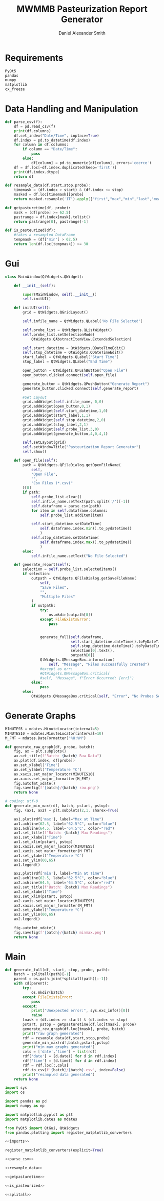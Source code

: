 #+Title: MWMMB Pasteurization Report Generator
#+Author: Daniel Alexander Smith
#+Email: DanielS@giveryourmilk.org

* Requirements
#+name requirements.txt
#+BEGIN_SRC org :tangle requirements.txt
  PyQt5
  pandas
  numpy
  matplotlib
  cx_freeze
#+END_SRC

* Data Handling and Manipulation
#+name: parse_csv
#+BEGIN_SRC python
  def parse_csv(f):
      df = pd.read_csv(f)
      print(df.columns)
      df.set_index("Date/Time", inplace=True)
      df.index = pd.to_datetime(df.index)
      for column in df.columns:
          if column == "Date/Time":
              pass
          else:
              df[column] = pd.to_numeric(df[column], errors='coerce')
      df = df.loc[~df.index.duplicated(keep='first')]
      print(df.index.dtype)
      return df
#+END_SRC

#+name: resample_data
#+BEGIN_SRC python
  def resample_data(df,start,stop,probe):
      timemask = (df.index > start) & (df.index <= stop)
      masked = df.loc[timemask][probe]
      return masked.resample('1T').apply(["first","max","min","last","mean"])
#+END_SRC
#+name: getpasturetime
#+BEGIN_SRC python
  def getpasturetime(df, probe):
      mask = (df[probe] >= 62.5)
      pastrange = df.index[mask].tolist()
      return pastrange[0], pastrange[-1]
#+END_SRC

#+name: is_pasteurized
#+BEGIN_SRC python
  def is_pasteurized(df):
      #takes a resampled DataFrame
      tempmask = (df['min'] > 62.5)
      return len(df.loc[tempmask]) >= 30
#+END_SRC

* Gui
#+name: gui
#+BEGIN_SRC python
  class MainWindow(QtWidgets.QWidget):

      def __init__(self):

          super(MainWindow, self).__init__()
          self.initUI()

      def initUI(self):
          grid = QtWidgets.QGridLayout()

          self.infile_name = QtWidgets.QLabel('No File Selected')

          self.probe_list = QtWidgets.QListWidget()
          self.probe_list.setSelectionMode(
              QtWidgets.QAbstractItemView.ExtendedSelection)

          self.start_datetime = QtWidgets.QDateTimeEdit()
          self.stop_datetime = QtWidgets.QDateTimeEdit()
          start_label = QtWidgets.QLabel("Start Time")
          stop_label = QtWidgets.QLabel("End Time")

          open_button = QtWidgets.QPushButton("Open File")
          open_button.clicked.connect(self.open_file)

          generate_button = QtWidgets.QPushButton("Generate Report")
          generate_button.clicked.connect(self.generate_report)

          #Set Layout
          grid.addWidget(self.infile_name, 0,0)
          grid.addWidget(open_button,0,1)
          grid.addWidget(self.start_datetime,1,0)
          grid.addWidget(start_label,1,1)
          grid.addWidget(self.stop_datetime,2,0)
          grid.addWidget(stop_label,2,1)
          grid.addWidget(self.probe_list,3,0)
          grid.addWidget(generate_button,4,0,4,1)

          self.setLayout(grid)
          self.setWindowTitle("Pasteurization Report Generator")
          self.show()

      def open_file(self):
          path = QtWidgets.QFileDialog.getOpenFileName(
              self,
              'Open File',
              "",
              "Csv Files (*.csv)"
          )[0]
          if path:
              self.probe_list.clear()
              self.infile_name.setText(path.split('/')[-1])
              self.dataframe = parse_csv(path)
              for item in self.dataframe.columns:
                  self.probe_list.addItem(item)

              self.start_datetime.setDateTime(
                  self.dataframe.index.min().to_pydatetime()
                  )
              self.stop_datetime.setDateTime(
                  self.dataframe.index.max().to_pydatetime()
                  )
          else:
              self.infile_name.setText("No File Selected")

      def generate_report(self):
          selection = self.probe_list.selectedItems()
          if selection:
              outpath = QtWidgets.QFileDialog.getSaveFileName(
                  self,
                  "Save Files",
                  "",
                  "Multiple Files"
              )
              if outpath:
                  try:
                      os.mkdir(outpath[0])
                  except FileExistsError:
                      pass


                  generate_full(self.dataframe,
                                self.start_datetime.dateTime().toPyDateTime(),
                                self.stop_datetime.dateTime().toPyDateTime(),
                                selection[0].text(),
                                outpath[0])
                  QtWidgets.QMessageBox.information(
                      self, "Message", "Files successfully created")
                  #except as err:
                  #QtWidgets.QMessageBox.critical(
                  #self, "Message", f"Error Occurred: {err}")
              else:
                  pass
          else:
              QtWidgets.QMessageBox.critical(self, "Error", "No Probes Selected")
#+END_SRC

#+RESULTS: gui
* Generate Graphs
#+name: graph_constants
#+BEGIN_SRC python
  MINUTES5 = mdates.MinuteLocator(interval=5)
  MINUTES10 = mdates.MinuteLocator(interval=10)
  M_FMT = mdates.DateFormatter("%H:%M")
#+END_SRC

#+name: generate_raw_graph
#+BEGIN_SRC python
  def generate_raw_graph(df, probe, batch):
      fig, ax = plt.subplots()
      ax.set_title(f"Batch: {batch} Raw Data")
      ax.plot(df.index, df[probe])
      ax.set_xlabel('Time')
      ax.set_ylabel('Temperature °C')
      ax.xaxis.set_major_locator(MINUTES10)
      ax.xaxis.set_major_formatter(M_FMT)
      fig.autofmt_xdate()
      fig.savefig(f'{batch}/{batch} raw.png')
      return None
#+END_SRC
#+name: generate_min_max
#+BEGIN_SRC python
  # coding: utf-8
  def generate_min_max(rdf, batch, pstart, pstop):
      fig, (ax1, ax2) = plt.subplots(2,1, sharex=True)

      ax1.plot(rdf['max'], label="Max at Time")
      ax1.axhline(62.5, label="62.5°C", color="blue")
      ax1.axhline(64.5, label='64.5°C', color="red")
      ax1.set_title(f"Batch: {batch} Max Readings")
      ax1.set_xlabel("Time")
      ax1.set_xlim(pstart, pstop)
      ax1.xaxis.set_major_locator(MINUTES5)
      ax1.xaxis.set_major_formatter(M_FMT)
      ax1.set_ylabel('Temperature °C')
      ax1.set_ylim(60,65)
      ax1.legend()

      ax2.plot(rdf['min'], label="Min at Time")
      ax2.axhline(62.5, label="62.5°C", color="blue")
      ax2.axhline(64.5, label='64.5°C', color="red")
      ax2.set_title(f"Batch: {batch} Max Readings")
      ax2.set_xlabel("Time")
      ax2.set_xlim(pstart, pstop)
      ax2.xaxis.set_major_locator(MINUTES5)
      ax2.xaxis.set_major_formatter(M_FMT)
      ax2.set_ylabel('Temperature °C')
      ax2.set_ylim(60,65)
      ax2.legend()

      fig.autofmt_xdate()
      fig.savefig(f'{batch}/{batch} minmax.png')
      return None
#+END_SRC

* Main
#+name: generate_full
#+BEGIN_SRC python
  def generate_full(df, start, stop, probe, path):
      batch = splitall(path)[-1]
      parent = os.path.join(*splitall(path)[:-1])
      with cd(parent):
          try:
              os.mkdir(batch)
          except FileExistsError:
              pass
          except:
              print("Unexpected error:", sys.exc_info()[0])
              raise
          tmask = (df.index >= start) & (df.index <= stop)
          pstart, pstop = getpasturetime(df.loc[tmask], probe)
          generate_raw_graph(df.loc[tmask], probe, batch)
          print("raw graph generated")
          rdf = resample_data(df,start,stop,probe)
          generate_min_max(rdf,batch,pstart,pstop)
          print("min max graphs generated")
          cols = ['date','time'] + list(rdf)
          rdf['date'] = [d.date() for d in rdf.index]
          rdf['time'] = [d.time() for d in rdf.index]
          rdf = rdf.loc[:,cols]
          rdf.to_csv(f'{batch}/{batch}.csv', index=False)
          print("resampled data generated")
      return None
#+END_SRC

#+name: imports
#+BEGIN_SRC python
  import sys
  import os

  import pandas as pd
  import numpy as np

  import matplotlib.pyplot as plt
  import matplotlib.dates as mdates

  from PyQt5 import QtGui, QtWidgets
  from pandas.plotting import register_matplotlib_converters
#+END_SRC

#+name: main
#+BEGIN_SRC python :tangle main.py :shebang "#!/bin/env python3" :noweb yes
  <<imports>>

  register_matplotlib_converters(explicit=True)

  <<parse_csv>>

  <<resample_data>>

  <<getpasturetime>>

  <<is_pasteurized>>

  <<splitall>>

  <<graph_constants>>

  <<generate_raw_graph>>

  <<generate_min_max>>

  <<generate_full>>

  <<cd_obj>>

  <<gui>>

  def main():
      app = QtWidgets.QApplication([])
      ex = MainWindow()
      sys.exit(app.exec_())

  if __name__ == '__main__':
      main()
#+END_SRC

#+RESULTS: main

#+name: setup.py
#+BEGIN_SRC python :tangle setup.py
  import sys
  from cx_Freeze import setup, Executable

  # Dependencies are automatically detected, but it might need fine tuning.
  build_exe_options = {"packages": ["matplotlib","pandas"], "excludes": []}

  # GUI applications require a different base on Windows (the default is for a
  # console application).
  base = None
  if sys.platform == "win32":
      base = "Win32GUI"

  setup(  name = "Pasteurization Report Generator",
          version = "0.1",
          description = "PRG",
          options = {"build_exe": build_exe_options},
          executables = [Executable("main.py", base=base)])
#+END_SRC

#+name: cd_obj
#+BEGIN_SRC python
  class cd:
      """Context manager for changing the current working directory."""
      #Copied from [[https://stackoverflow.com/a/13197763][Brian M Hunt]]
      def __init__(self, newPath):
          self.newPath = os.path.expanduser(newPath)

      def __enter__(self):
          self.savedPath = os.getcwd()
          os.chdir(self.newPath)

      def __exit__(self, etype, value, traceback):
          os.chdir(self.savedPath)
#+END_SRC

#+name: splitall
#+BEGIN_SRC python
  def splitall(path):
      #Copied from: https://www.oreilly.com/library/view/python-cookbook/0596001673/ch04s16.html
      allparts = []
      while 1:
          parts = os.path.split(path)
          if parts[0] == path:  # sentinel for absolute paths
              allparts.insert(0, parts[0])
              break
          elif parts[1] == path: # sentinel for relative paths
              allparts.insert(0, parts[1])
              break
          else:
              path = parts[0]
              allparts.insert(0, parts[1])
      return allparts
#+END_SRC

* Latex Template
#+BEGIN_SRC latex
  \usepackage{csvsimple}
#+END_SRC
